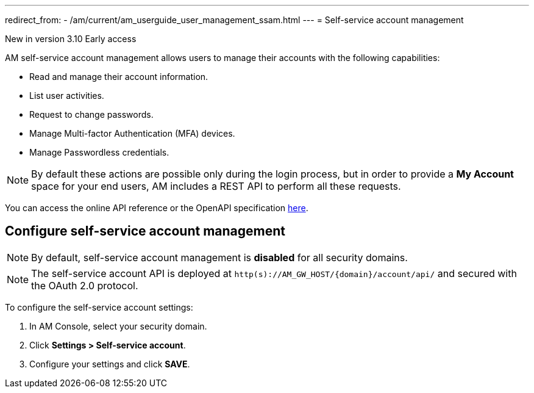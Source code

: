 ---
redirect_from:
  - /am/current/am_userguide_user_management_ssam.html
---
= Self-service account management

[label label-version]#New in version 3.10#
[label label-version]#Early access#

AM self-service account management allows users to manage their accounts with the following capabilities:

- Read and manage their account information.
- List user activities.
- Request to change passwords.
- Manage Multi-factor Authentication (MFA) devices.
- Manage Passwordless credentials.

NOTE: By default these actions are possible only during the login process, but in order to provide a *My Account* space for your end users, AM includes a REST API to perform all these requests.

You can access the online API reference or the OpenAPI specification link:http:/Reference/API/am-rest-api-doc.html[here^].

== Configure self-service account management

NOTE: By default, self-service account management is *disabled* for all security domains.

NOTE: The self-service account API is deployed at `http(s)://AM_GW_HOST/{domain}/account/api/` and secured with the OAuth 2.0 protocol.

To configure the self-service account settings:

. In AM Console, select your security domain.
. Click *Settings > Self-service account*.
. Configure your settings and click *SAVE*.
